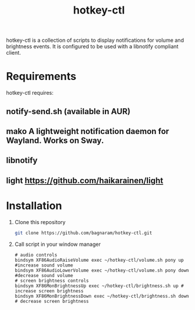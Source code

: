 #+TITLE: hotkey-ctl
hotkey-ctl is a collection of scripts to display notifications for volume and
brightness events. It is configured to be used with a libnotify compliant
client.


* Requirements
hotkey-ctl requires:
** notify-send.sh (available in AUR)
** mako A lightweight notification daemon for Wayland. Works on Sway.
** libnotify
** light https://github.com/haikarainen/light

* Installation
1. Clone this repository
   #+BEGIN_SRC sh :results verbatim :exports both
   git clone https://github.com/bagnaram/hotkey-ctl.git
   #+END_SRC
2. Call script in your window manager
   #+BEGIN_SRC text :results verbatim :exports both
   # audio controls
   bindsym XF86AudioRaiseVolume exec ~/hotkey-ctl/volume.sh pony up #increase sound volume
   bindsym XF86AudioLowerVolume exec ~/hotkey-ctl/volume.sh pony down #decrease sound volume
   # screen brightness controls
   bindsym XF86MonBrightnessUp exec ~/hotkey-ctl/brightness.sh up # increase screen brightness
   bindsym XF86MonBrightnessDown exec ~/hotkey-ctl/brightness.sh down # decrease screen brightness
   #+END_SRC

